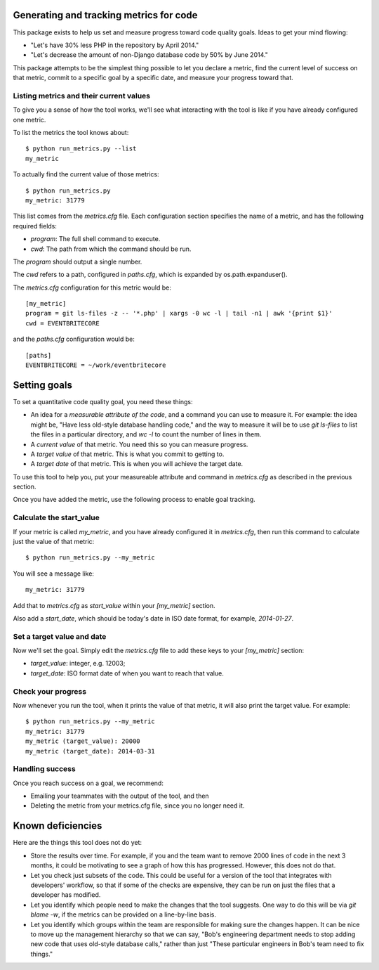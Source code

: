 .. eb-code-metrics documentation master file, created by
   sphinx-quickstart on Mon Jan 27 12:37:45 2014.
   You can adapt this file completely to your liking, but it should at least
   contain the root `toctree` directive.

Generating and tracking metrics for code
========================================

This package exists to help us set and measure progress toward code
quality goals. Ideas to get your mind flowing:

* "Let's have 30% less PHP in the repository by April 2014."

* "Let's decrease the amount of non-Django database code by 50% by
  June 2014."


This package attempts to be the simplest thing possible to let you
declare a metric, find the current level of success on that metric,
commit to a specific goal by a specific date, and measure your
progress toward that.

Listing metrics and their current values
----------------------------------------

To give you a sense of how the tool works, we'll see what interacting
with the tool is like if you have already configured one metric.

To list the metrics the tool knows about::

 $ python run_metrics.py --list
 my_metric

To actually find the current value of those metrics::

 $ python run_metrics.py
 my_metric: 31779

This list comes from the `metrics.cfg` file. Each configuration section
specifies the name of a metric, and has the following required fields:

* `program`: The full shell command to execute.
* `cwd`: The path from which the command should be run.

The `program` should output a single number.

The `cwd` refers to a path, configured in `paths.cfg`, which is
expanded by os.path.expanduser().

The `metrics.cfg` configuration for this metric would be::

 [my_metric]
 program = git ls-files -z -- '*.php' | xargs -0 wc -l | tail -n1 | awk '{print $1}'
 cwd = EVENTBRITECORE

and the `paths.cfg` configuration would be::

 [paths]
 EVENTBRITECORE = ~/work/eventbritecore


Setting goals
=============

To set a quantitative code quality goal, you need these things:

* An idea for a *measurable attribute of the code*, and a command you
  can use to measure it. For example: the idea might be, "Have less
  old-style database handling code," and the way to measure it will
  be to use `git ls-files` to list the files in a particular directory,
  and `wc -l` to count the number of lines in them.

* A *current value* of that metric. You need this so you can measure
  progress.

* A *target value* of that metric. This is what you commit to getting to.

* A *target date* of that metric. This is when you will achieve the
  target date.

To use this tool to help you, put your measureable attribute and command in
`metrics.cfg` as described in the previous section.

Once you have added the metric, use the following process to enable goal tracking.

Calculate the start_value
-------------------------

If your metric is called `my_metric`, and you have already configured
it in `metrics.cfg`, then run this command to calculate just the value
of that metric::

 $ python run_metrics.py --my_metric

You will see a message like::

 my_metric: 31779

Add that to `metrics.cfg` as `start_value` within your `[my_metric]`
section.

Also add a `start_date`, which should be today's date in ISO date format,
for example, `2014-01-27`.

Set a target value and date
---------------------------

Now we'll set the goal. Simply edit the `metrics.cfg` file to add these
keys to your `[my_metric]` section:

* `target_value`: integer, e.g. 12003;

* `target_date`: ISO format date of when you want to reach that value.

Check your progress
-------------------

Now whenever you run the tool, when it prints the value of that metric, it
will also print the target value. For example::

 $ python run_metrics.py --my_metric
 my_metric: 31779
 my_metric (target_value): 20000
 my_metric (target_date): 2014-03-31

Handling success
----------------

Once you reach success on a goal, we recommend:

* Emailing your teammates with the output of the tool, and then

* Deleting the metric from your metrics.cfg file, since you no longer need it.


Known deficiencies
==================

Here are the things this tool does not do yet:

* Store the results over time. For example, if you and the team
  want to remove 2000 lines of code in the next 3 months, it could
  be motivating to see a graph of how this has progressed. However,
  this does not do that.

* Let you check just subsets of the code. This could be useful for a
  version of the tool that integrates with developers' workflow, so
  that if some of the checks are expensive, they can be run on just
  the files that a developer has modified.

* Let you identify which people need to make the changes that the tool
  suggests. One way to do this will be via `git blame -w`, if the
  metrics can be provided on a line-by-line basis.

* Let you identify which groups within the team are responsible for
  making sure the changes happen. It can be nice to move up the
  management hierarchy so that we can say, "Bob's engineering
  department needs to stop adding new code that uses old-style
  database calls," rather than just "These particular engineers in
  Bob's team need to fix things."
